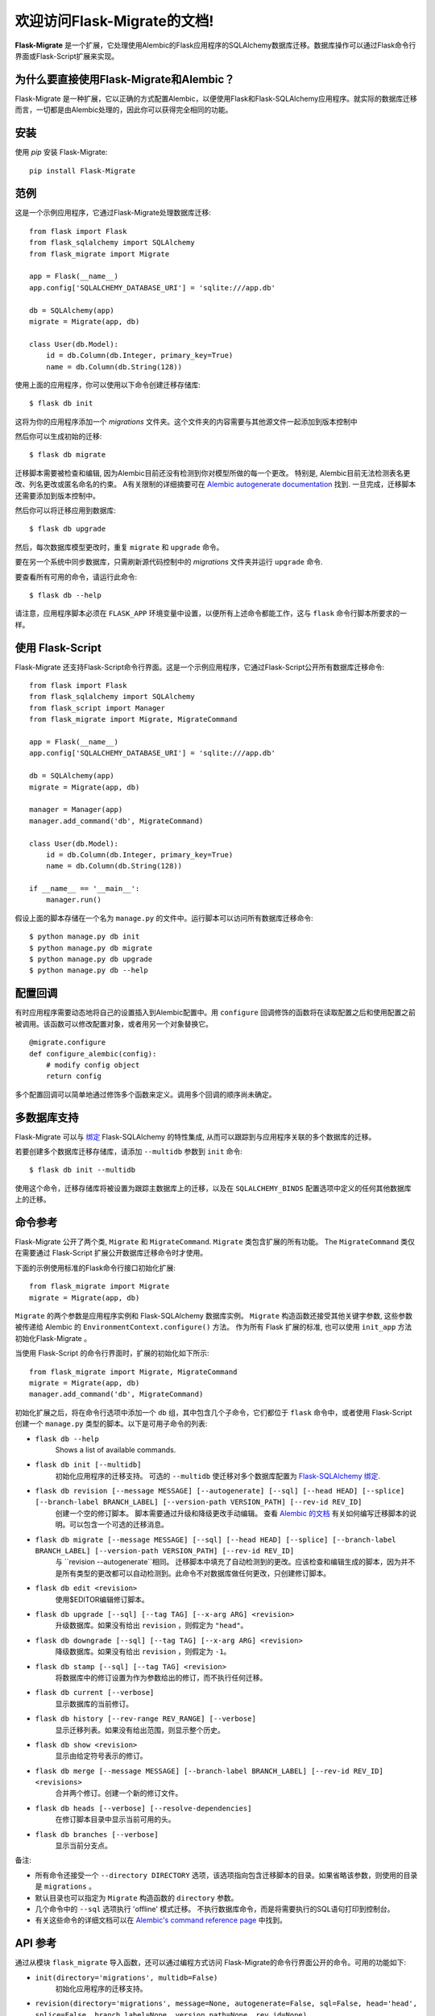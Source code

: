 .. Flask-Migrate documentation master file, created by
   sphinx-quickstart on Fri Jul 26 14:48:13 2013.
   You can adapt this file completely to your liking, but it should at least
   contain the root `toctree` directive.

欢迎访问Flask-Migrate的文档!
==========================================

**Flask-Migrate** 是一个扩展，它处理使用Alembic的Flask应用程序的SQLAlchemy数据库迁移。数据库操作可以通过Flask命令行界面或Flask-Script扩展来实现。

为什么要直接使用Flask-Migrate和Alembic？
--------------------------------------

Flask-Migrate 是一种扩展，它以正确的方式配置Alembic，以便使用Flask和Flask-SQLAlchemy应用程序。就实际的数据库迁移而言，一切都是由Alembic处理的，因此你可以获得完全相同的功能。

安装
------------

使用 `pip` 安装 Flask-Migrate::

    pip install Flask-Migrate

范例
-------

这是一个示例应用程序，它通过Flask-Migrate处理数据库迁移::

    from flask import Flask
    from flask_sqlalchemy import SQLAlchemy
    from flask_migrate import Migrate

    app = Flask(__name__)
    app.config['SQLALCHEMY_DATABASE_URI'] = 'sqlite:///app.db'

    db = SQLAlchemy(app)
    migrate = Migrate(app, db)

    class User(db.Model):
        id = db.Column(db.Integer, primary_key=True)
        name = db.Column(db.String(128))

使用上面的应用程序，你可以使用以下命令创建迁移存储库::

    $ flask db init

这将为你的应用程序添加一个 `migrations` 文件夹。这个文件夹的内容需要与其他源文件一起添加到版本控制中

然后你可以生成初始的迁移::

    $ flask db migrate
    
迁移脚本需要被检查和编辑, 因为Alembic目前还没有检测到你对模型所做的每一个更改。 特别是, Alembic目前无法检测表名更改、列名更改或匿名命名的约束。 A有关限制的详细摘要可在 `Alembic autogenerate documentation <http://alembic.zzzcomputing.com/en/latest/autogenerate.html#what-does-autogenerate-detect-and-what-does-it-not-detect>`_ 找到. 一旦完成，迁移脚本还需要添加到版本控制中。

然后你可以将迁移应用到数据库::

    $ flask db upgrade
    
然后，每次数据库模型更改时，重复 ``migrate`` 和 ``upgrade`` 命令。

要在另一个系统中同步数据库，只需刷新源代码控制中的 `migrations` 文件夹并运行 ``upgrade`` 命令.

要查看所有可用的命令，请运行此命令::

    $ flask db --help

请注意，应用程序脚本必须在 ``FLASK_APP`` 环境变量中设置，以便所有上述命令都能工作，这与 ``flask`` 命令行脚本所要求的一样。

使用 Flask-Script
------------------

Flask-Migrate 还支持Flask-Script命令行界面。这是一个示例应用程序，它通过Flask-Script公开所有数据库迁移命令::

    from flask import Flask
    from flask_sqlalchemy import SQLAlchemy
    from flask_script import Manager
    from flask_migrate import Migrate, MigrateCommand

    app = Flask(__name__)
    app.config['SQLALCHEMY_DATABASE_URI'] = 'sqlite:///app.db'

    db = SQLAlchemy(app)
    migrate = Migrate(app, db)

    manager = Manager(app)
    manager.add_command('db', MigrateCommand)

    class User(db.Model):
        id = db.Column(db.Integer, primary_key=True)
        name = db.Column(db.String(128))

    if __name__ == '__main__':
        manager.run()

假设上面的脚本存储在一个名为 ``manage.py`` 的文件中。运行脚本可以访问所有数据库迁移命令::

    $ python manage.py db init
    $ python manage.py db migrate
    $ python manage.py db upgrade
    $ python manage.py db --help

配置回调
-----------------------

有时应用程序需要动态地将自己的设置插入到Alembic配置中。用 ``configure`` 回调修饰的函数将在读取配置之后和使用配置之前被调用。该函数可以修改配置对象，或者用另一个对象替换它。

::

    @migrate.configure
    def configure_alembic(config):
        # modify config object
        return config

多个配置回调可以简单地通过修饰多个函数来定义。调用多个回调的顺序尚未确定。

多数据库支持
-------------------------

Flask-Migrate 可以与  `绑定 <http://flask-sqlalchemy.pocoo.org/binds/>`_  Flask-SQLAlchemy 的特性集成, 从而可以跟踪到与应用程序关联的多个数据库的迁移。

若要创建多个数据库迁移存储库，请添加 ``--multidb`` 参数到 ``init`` 命令::

    $ flask db init --multidb

使用这个命令，迁移存储库将被设置为跟踪主数据库上的迁移，以及在 ``SQLALCHEMY_BINDS`` 配置选项中定义的任何其他数据库上的迁移。

命令参考
-----------------

Flask-Migrate 公开了两个类, ``Migrate`` 和 ``MigrateCommand``. ``Migrate`` 类包含扩展的所有功能。 The ``MigrateCommand`` 类仅在需要通过 Flask-Script 扩展公开数据库迁移命令时才使用。

下面的示例使用标准的Flask命令行接口初始化扩展::

    from flask_migrate import Migrate
    migrate = Migrate(app, db)

``Migrate`` 的两个参数是应用程序实例和 Flask-SQLAlchemy 数据库实例。 ``Migrate`` 构造函数还接受其他关键字参数, 这些参数被传递给 Alembic 的 ``EnvironmentContext.configure()`` 方法。 作为所有 Flask 扩展的标准, 也可以使用 ``init_app`` 方法初始化Flask-Migrate 。

当使用 Flask-Script 的命令行界面时，扩展的初始化如下所示::

    from flask_migrate import Migrate, MigrateCommand
    migrate = Migrate(app, db)
    manager.add_command('db', MigrateCommand)

初始化扩展之后，将在命令行选项中添加一个 ``db`` 组，其中包含几个子命令，它们都位于 ``flask`` 命令中，或者使用 Flask-Script 创建一个 ``manage.py`` 类型的脚本。以下是可用子命令的列表:

- ``flask db --help``
    Shows a list of available commands.
    
- ``flask db init [--multidb]``
    初始化应用程序的迁移支持。 可选的 ``--multidb`` 使迁移对多个数据库配置为 `Flask-SQLAlchemy 绑定 <http://flask-sqlalchemy.pocoo.org/binds/>`_.
    
- ``flask db revision [--message MESSAGE] [--autogenerate] [--sql] [--head HEAD] [--splice] [--branch-label BRANCH_LABEL] [--version-path VERSION_PATH] [--rev-id REV_ID]``
    创建一个空的修订脚本。 脚本需要通过升级和降级更改手动编辑。 查看 `Alembic 的文档 <http://alembic.zzzcomputing.com/en/latest/index.html>`_ 有关如何编写迁移脚本的说明。可以包含一个可选的迁移消息。
    
- ``flask db migrate [--message MESSAGE] [--sql] [--head HEAD] [--splice] [--branch-label BRANCH_LABEL] [--version-path VERSION_PATH] [--rev-id REV_ID]``
    与 ``revision --autogenerate``相同。 迁移脚本中填充了自动检测到的更改。应该检查和编辑生成的脚本，因为并不是所有类型的更改都可以自动检测到。此命令不对数据库做任何更改，只创建修订脚本。

- ``flask db edit <revision>``
    使用$EDITOR编辑修订脚本。

- ``flask db upgrade [--sql] [--tag TAG] [--x-arg ARG] <revision>``
    升级数据库。如果没有给出 ``revision`` ，则假定为 ``"head"``。
    
- ``flask db downgrade [--sql] [--tag TAG] [--x-arg ARG] <revision>``
    降级数据库。如果没有给出 ``revision`` ，则假定为 ``-1``。
    
- ``flask db stamp [--sql] [--tag TAG] <revision>``
    将数据库中的修订设置为作为参数给出的修订，而不执行任何迁移。
    
- ``flask db current [--verbose]``
    显示数据库的当前修订。
    
- ``flask db history [--rev-range REV_RANGE] [--verbose]``
    显示迁移列表。如果没有给出范围，则显示整个历史。

- ``flask db show <revision>``
    显示由给定符号表示的修订。

- ``flask db merge [--message MESSAGE] [--branch-label BRANCH_LABEL] [--rev-id REV_ID] <revisions>``
    合并两个修订。创建一个新的修订文件。

- ``flask db heads [--verbose] [--resolve-dependencies]``
    在修订脚本目录中显示当前可用的头。

- ``flask db branches [--verbose]``
    显示当前分支点。

备注:
 
- 所有命令还接受一个 ``--directory DIRECTORY`` 选项，该选项指向包含迁移脚本的目录。如果省略该参数，则使用的目录是 ``migrations`` 。
- 默认目录也可以指定为 ``Migrate`` 构造函数的 ``directory`` 参数。
- 几个命令中的 ``--sql`` 选项执行 'offline' 模式迁移。 不执行数据库命令，而是将需要执行的SQL语句打印到控制台。
- 有关这些命令的详细文档可以在 `Alembic's command reference page <http://alembic.zzzcomputing.com/en/latest/api/commands.html>`_ 中找到。

API 参考
-------------

通过从模块 ``flask_migrate`` 导入函数，还可以通过编程方式访问 Flask-Migrate的命令行界面公开的命令。可用的功能如下:

- ``init(directory='migrations', multidb=False)``
    初始化应用程序的迁移支持。

- ``revision(directory='migrations', message=None, autogenerate=False, sql=False, head='head', splice=False, branch_label=None, version_path=None, rev_id=None)``
    创建一个空的修订脚本。

- ``migrate(directory='migrations', message=None, sql=False, head='head', splice=False, branch_label=None, version_path=None, rev_id=None)``
    创建一个自动修订脚本。

- ``edit(directory='migrations', revision='head')``
    使用 $EDITOR 编辑修订脚本(单个或多个）。

- ``merge(directory='migrations', revisions='', message=None, branch_label=None, rev_id=None)``
    合并两个修订。创建一个新的迁移文件。

- ``upgrade(directory='migrations', revision='head', sql=False, tag=None)``
    升级数据库。

- ``downgrade(directory='migrations', revision='-1', sql=False, tag=None)``
    降级数据库。
    
- ``show(directory='migrations', revision='head')``
    显示由给定符号表示的修订。

- ``history(directory='migrations', rev_range=None, verbose=False)``
    显示迁移列表。如果没有给出范围，则显示整个历史。

- ``heads(directory='migrations', verbose=False, resolve_dependencies=False)``
    在脚本目录中显示当前可用的头。

- ``branches(directory='migrations', verbose=False)``
    显示当前分支点

- ``current(directory='migrations', verbose=False, head_only=False)``
    显示数据库的当前修订。
    
- ``stamp(directory='migrations', revision='head', sql=False, tag=None)``
    将数据库中的修订设置为作为参数给出的修订，而不执行任何迁移。

注意:为了获得更大的脚本灵活性，你还可以直接使用Alembic公开的API。
